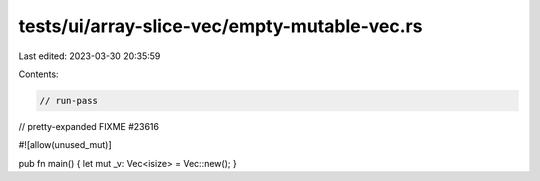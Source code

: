 tests/ui/array-slice-vec/empty-mutable-vec.rs
=============================================

Last edited: 2023-03-30 20:35:59

Contents:

.. code-block:: rs

    // run-pass

// pretty-expanded FIXME #23616

#![allow(unused_mut)]


pub fn main() { let mut _v: Vec<isize> = Vec::new(); }


